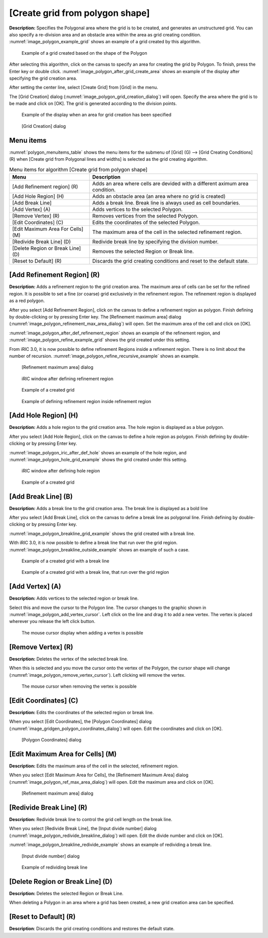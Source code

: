 .. _sec_grid_creation_polygon:

[Create grid from polygon shape]
================================

**Description:** Specifies the Polygonal area where the grid is to be
created, and generates an unstructured grid. You can also specify a
re-division area and an obstacle area within the area as grid creating
condition. :numref:`image_polygon_example_grid` shows an example of
a grid created by this algorithm.

.. _image_polygon_example_grid:

.. figure:: images/polygon_example_grid.png

   Example of a grid created based on the shape of the Polygon

After selecting this algorithm, click on the canvas to specify an area
for creating the grid by Polygon. To finish, press the Enter key or
double click. :numref:`image_polygon_after_grid_create_area` shows an
example of the display after specifying the grid creation area.

After setting the center line, select [Create Grid] from [Grid] in the
menu.

The [Grid Creation] dialog (:numref:`image_polygon_grid_creation_dialog`)
will open. Specify the area
where the grid is to be made and click on [OK]. The grid is generated
according to the division points.

.. _image_polygon_after_grid_create_area:

.. figure:: images/polygon_after_grid_create_area.png

   Example of the display when an area for grid creation has been specified

.. _image_polygon_grid_creation_dialog:

.. figure:: images/polygon_grid_creation_dialog.png

   [Grid Creation] dialog

Menu items
----------

:numref:`polygon_menuitems_table` shows the menu items for the submenu of [Grid] (G)
--> [Grid Creating Conditions] (R) when [Create grid from Polygonal lines and
widths] is selected as the grid creating algorithm.

.. _polygon_menuitems_table:

.. list-table:: Menu items for algorithm [Create grid from polygon shape]
   :header-rows: 1

   * - Menu
     - Description
   * - [Add Refinement region] (R)
     - Adds an area where cells are devided with a different aximum area condition.
   * - [Add Hole Region] (H)
     - Adds an obstacle area (an area where no grid is created)
   * - [Add Break Line]
     - Adds a break line. Break line is always used as cell boundaries.
   * - [Add Vertex] (A)
     - Adds vertices to the selected Polygon.
   * - [Remove Vertex] (R)
     - Removes vertices from the selected Polygon.
   * - [Edit Coordinates] (C)
     - Edits the coordinates of the selected Polygon.
   * - [Edit Maximum Area For Cells] (M)
     - The maximum area of the cell in the selected refinement region.
   * - [Redivide Break Line] (D)
     - Redivide break line by specifying the division number.
   * - [Delete Region or Break Line] (D)
     - Removes the selected Region or Break line.
   * - [Reset to Default] (R)
     - Discards the grid creating conditions and reset to the default state.

[Add Refinement Region] (R)
---------------------------

**Description:** Adds a refinement region to the grid creation area. The
maximum area of cells can be set for the refined region. It is possible
to set a fine (or coarse) grid exclusively in the refinement region. The
refinement region is displayed as a red polygon.

After you select [Add Refinement Region], click on the canvas to define
a refinement region as polygon. Finish defining by double-clicking or by
pressing Enter key. The [Refinement maximum area] dialog
(:numref:`image_polygon_refinement_max_area_dialog`)
will open. Set the maximum area of the cell and click on [OK].

:numref:`image_polygon_after_def_refinement_region` shows an example
of the refinement region, and :numref:`image_polygon_refine_example_grid`
shows the grid created under this setting.

From iRIC 3.0, it is now possible to define refinement Regions inside a
refinement region. There is no limit about the number of recursion.
:numref:`image_polygon_refine_recursive_example`
shows an example.

.. _image_polygon_refinement_max_area_dialog:

.. figure:: images/polygon_refinement_max_area_dialog.png

   [Refinement maximum area] dialog

.. _image_polygon_after_def_refinement_region:

.. figure:: images/polygon_after_def_refinement_region.png

   iRIC window after defining refinement region

.. _image_polygon_refine_example_grid:

.. figure:: images/polygon_refine_example_grid.png

   Example of a created grid

.. _image_polygon_refine_recursive_example:

.. figure:: images/polygon_refine_recursive_example.png

   Example of defining refinement region inside refinement region

[Add Hole Region] (H)
---------------------

**Description:** Adds a hole region to the grid creation area. The hole
region is displayed as a blue polygon.

After you select [Add Hole Region], click on the canvas to define a hole
region as polygon. Finish defining by double-clicking or by pressing
Enter key.

:numref:`image_polygon_iric_after_def_hole` shows an example of the hole
region, and :numref:`image_polygon_hole_grid_example`
shows the grid created under this setting.

.. _image_polygon_iric_after_def_hole:

.. figure:: images/polygon_iric_after_def_hole.png

   iRIC window after defining hole region

.. _image_polygon_hole_grid_example:

.. figure:: images/polygon_hole_grid_example.png

   Example of a created grid

[Add Break Line] (B)
--------------------

**Description:** Adds a break line to the grid creation area. The break line
is displayed as a bold line

After you select [Add Break Line], click on the canvas to define a break
line as polygonal line. Finish defining by double-clicking or by
pressing Enter key.

:numref:`image_polygon_breakline_grid_example` shows the grid created
with a break line.

With iRIC 3.0, it is now possible to define a break line that run over
the grid region.
:numref:`image_polygon_breakline_outside_example` shows an example
of such a case.

.. _image_polygon_breakline_grid_example:

.. figure:: images/polygon_breakline_grid_example.png

   Example of a created grid with a break line

.. _image_polygon_breakline_outside_example:

.. figure:: images/polygon_breakline_outside_example.png

   Example of a created grid with a break line, that run over the grid region

[Add Vertex] (A)
----------------

**Description:** Adds vertices to the selected region or break line.

Select this and move the cursor to the Polygon line. The cursor changes
to the graphic shown in :numref:`image_polygon_add_vertex_cursor`.
Left click on the line and drag it to add a new vertex.
The vertex is placed wherever you release the left click button.

.. _image_polygon_add_vertex_cursor:

.. figure:: images/polygon_add_vertex_cursor.png

   The mouse cursor display when adding a vertex is possible

[Remove Vertex] (R)
-------------------

**Description:** Deletes the vertex of the selected break line.

When this is selected and you move the cursor onto the vertex of the
Polygon, the cursor shape will change
(:numref:`image_polygon_remove_vertex_cursor`).
Left clicking will remove the vertex.

.. _image_polygon_remove_vertex_cursor:

.. figure:: images/polygon_remove_vertex_cursor.png

   The mouse cursor when removing the vertex is possible

[Edit Coordinates] (C)
----------------------

**Description:** Edits the coordinates of the selected region or break line.

When you select [Edit Coordinates], the [Polygon Coordinates] dialog
(:numref:`image_gridgen_polygon_coordinates_dialog`) will open.
Edit the coordinates and click on [OK].

.. _image_gridgen_polygon_coordinates_dialog:

.. figure:: images/polygon_coordinates_dialog.png

   [Polygon Coordinates] dialog

[Edit Maximum Area for Cells] (M)
---------------------------------

**Description:** Edits the maximum area of the cell in the selected,
refinement region.

When you select [Edit Maximum Area for Cells], the [Refinement Maximum
Area] dialog (:numref:`image_polygon_ref_max_area_dialog`)
will open. Edit the maximum area and click on [OK].

.. _image_polygon_ref_max_area_dialog:

.. figure:: images/polygon_ref_max_area_dialog.png

   [Refinement maximum area] dialog

[Redivide Break Line] (R)
--------------------------------

**Description:** Redivide break line to control the grid cell length
on the break line.

When you select [Redivide Break Line], the [Input divide number]
dialog (:numref:`image_polygon_redivide_breakline_dialog`)
will open. Edit the divide number and click on [OK].

:numref:`image_polygon_breakline_redivide_example` shows
an example of redividing a break line.

.. _image_polygon_redivide_breakline_dialog:

.. figure:: images/polygon_redivide_breakline_dialog.png

   [Input divide number] dialog

.. _image_polygon_breakline_redivide_example:

.. figure:: images/polygon_breakline_redivide_example.png

   Example of redividing break line

[Delete Region or Break Line] (D)
---------------------------------

**Description:** Deletes the selected Region or Break Line.

When deleting a Polygon in an area where a grid has been created, a new
grid creation area can be specified.

[Reset to Default] (R)
----------------------

**Description**: Discards the grid creating conditions and restores the
default state.

